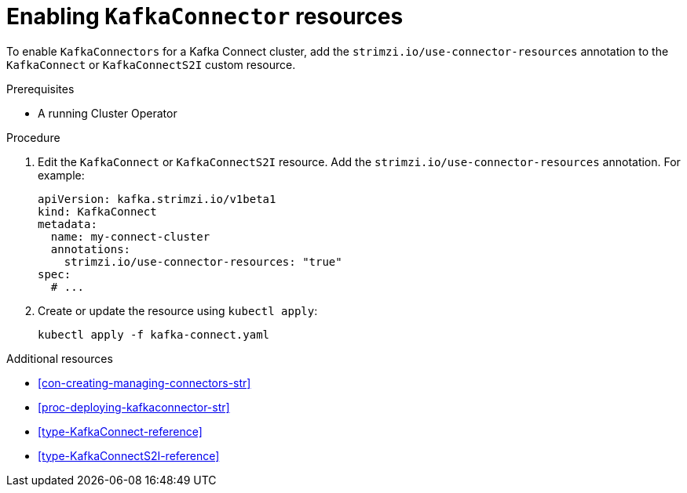 // Module included in the following assemblies:
//
// assembly-deployment-configuration-kafka-connect.adoc

[id='proc-enabling-kafkaconnectors-{context}']
= Enabling `KafkaConnector` resources

To enable `KafkaConnectors` for a Kafka Connect cluster, add the `strimzi.io/use-connector-resources` annotation to the `KafkaConnect` or `KafkaConnectS2I` custom resource. 

.Prerequisites

* A running Cluster Operator

.Procedure

. Edit the `KafkaConnect` or `KafkaConnectS2I` resource. Add the `strimzi.io/use-connector-resources` annotation. For example:
+
[source,yaml,subs="attributes+"]
----
apiVersion: kafka.strimzi.io/v1beta1
kind: KafkaConnect
metadata:
  name: my-connect-cluster
  annotations: 
    strimzi.io/use-connector-resources: "true"
spec:
  # ...
----

. Create or update the resource using `kubectl apply`:
+
[source,shell,subs="+quotes"]
----
kubectl apply -f kafka-connect.yaml
----

.Additional resources

* xref:con-creating-managing-connectors-str[]

* xref:proc-deploying-kafkaconnector-str[] 

* xref:type-KafkaConnect-reference[] 

* xref:type-KafkaConnectS2I-reference[] 
